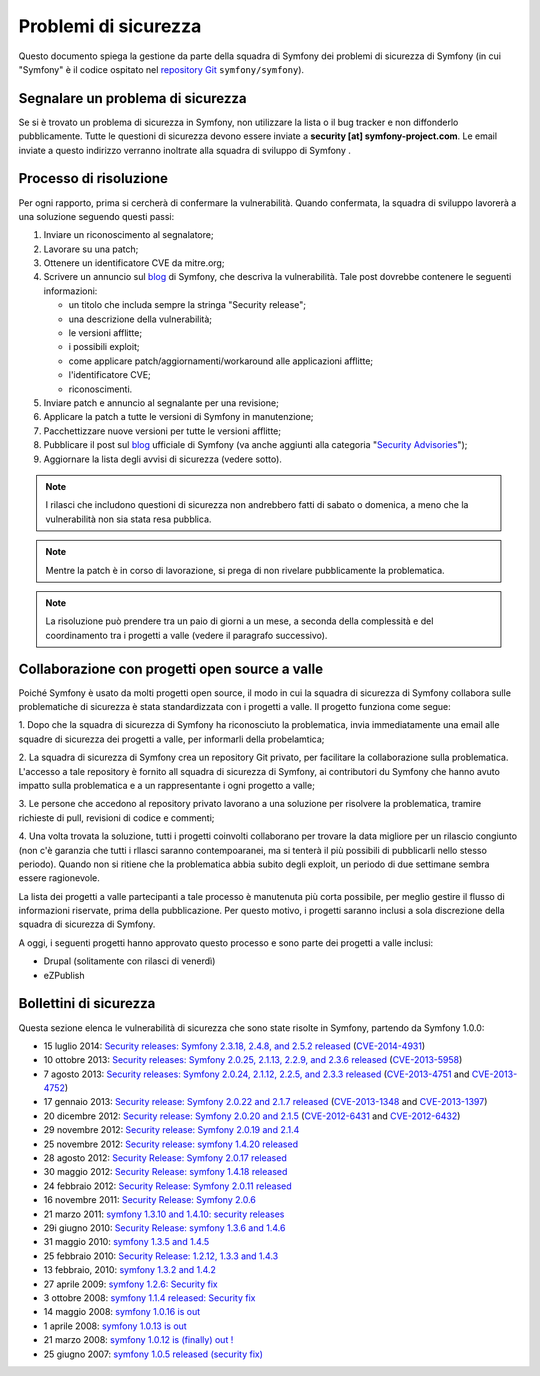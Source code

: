 Problemi di sicurezza
=====================

Questo documento spiega la gestione da parte della squadra di Symfony  dei problemi di sicurezza
di Symfony (in cui "Symfony" è il codice ospitato nel `repository Git`_ ``symfony/symfony``).


Segnalare un problema di sicurezza
----------------------------------

Se si è trovato un problema di sicurezza in Symfony, non utilizzare la
lista o il bug tracker e non diffonderlo pubblicamente. Tutte le questioni di
sicurezza devono essere inviate a **security [at] symfony-project.com**. Le email
inviate a questo indirizzo verranno inoltrate alla squadra di sviluppo di Symfony .

Processo di risoluzione
-----------------------

Per ogni rapporto, prima si cercherà di confermare la vulnerabilità. Quando
confermata, la squadra di sviluppo lavorerà a una soluzione seguendo questi passi:

#. Inviare un riconoscimento al segnalatore;
#. Lavorare su una patch;
#. Ottenere un identificatore CVE da mitre.org;
#. Scrivere un annuncio sul `blog`_ di Symfony, che descriva la vulnerabilità.
   Tale post dovrebbe contenere le seguenti informazioni:

   * un titolo che includa sempre la stringa "Security release";
   * una descrizione della vulnerabilità;
   * le versioni afflitte;
   * i possibili exploit;
   * come applicare patch/aggiornamenti/workaround alle applicazioni afflitte;
   * l'identificatore CVE;
   * riconoscimenti.
#. Inviare patch e annuncio al segnalante per una revisione;
#. Applicare la patch a tutte le versioni di Symfony in manutenzione;
#. Pacchettizzare nuove versioni per tutte le versioni afflitte;
#. Pubblicare il post sul `blog`_ ufficiale di Symfony (va anche aggiunti alla
   categoria "`Security Advisories`_");
#. Aggiornare la lista degli avvisi di sicurezza (vedere sotto).

.. note::

    I rilasci che includono questioni di sicurezza non andrebbero fatti di sabato o
    domenica, a meno che la vulnerabilità non sia stata resa pubblica.

.. note::

   Mentre la patch è in corso di lavorazione, si prega di non rivelare pubblicamente la problematica.

.. note::

    La risoluzione può prendere tra un paio di giorni a un mese, a seconda
    della complessità e del coordinamento tra i progetti a valle (vedere
    il paragrafo successivo).

Collaborazione con progetti open source a valle
-----------------------------------------------

Poiché Symfony è usato da molti progetti open source, il modo in cui la
squadra di sicurezza di Symfony collabora sulle problematiche di sicurezza è stata standardizzata
con i progetti a valle. Il progetto funziona come segue:

1. Dopo che la squadra di sicurezza di Symfony ha riconosciuto la problematica, invia
immediatamente una email alle squadre di sicurezza dei progetti a valle, per informarli
della probelamtica;

2. La squadra di sicurezza di Symfony crea un repository Git privato, per facilitare la
collaborazione sulla problematica. L'accesso a tale repository è fornito all
squadra di sicurezza di Symfony, ai contributori du Symfony che hanno avuto impatto sulla
problematica e a un rappresentante i ogni progetto a valle;

3. Le persone che accedono al repository privato lavorano a una soluzione per
risolvere la problematica, tramire richieste di pull, revisioni di codice e commenti;

4. Una volta trovata la soluzione, tutti i progetti coinvolti collaborano per trovare
la data migliore per un rilascio congiunto (non c'è garanzia che tutti i rllasci saranno
contempoaranei, ma si tenterà il più possibili di pubblicarli nello stesso periodo). Quando
non si ritiene che la problematica abbia subito degli exploit, un periodo di due settimane
sembra essere ragionevole.

La lista dei progetti a valle partecipanti a tale processo è manutenuta più corta
possibile, per meglio gestire il flusso di informazioni riservate, prima
della pubblicazione. Per questo motivo, i progetti saranno inclusi a sola discrezione
della squadra di sicurezza di Symfony.

A oggi, i seguenti progetti hanno approvato questo processo e sono parte dei
progetti a valle inclusi:

* Drupal (solitamente con rilasci di venerdì)
* eZPublish

Bollettini di sicurezza
-----------------------

Questa sezione elenca le vulnerabilità di sicurezza che sono state risolte in Symfony,
partendo da Symfony 1.0.0:

* 15 luglio 2014: `Security releases: Symfony 2.3.18, 2.4.8, and 2.5.2 released <http://symfony.com/blog/security-releases-cve-2014-4931-symfony-2-3-18-2-4-8-and-2-5-2-released>`_ (`CVE-2014-4931 <http://cve.mitre.org/cgi-bin/cvename.cgi?name=CVE-2014-4931>`_)
* 10 ottobre 2013: `Security releases: Symfony 2.0.25, 2.1.13, 2.2.9, and 2.3.6 released <http://symfony.com/blog/security-releases-cve-2013-5958-symfony-2-0-25-2-1-13-2-2-9-and-2-3-6-released>`_ (`CVE-2013-5958 <http://cve.mitre.org/cgi-bin/cvename.cgi?name=CVE-2013-5958>`_)
* 7 agosto 2013: `Security releases: Symfony 2.0.24, 2.1.12, 2.2.5, and 2.3.3 released <http://symfony.com/blog/security-releases-symfony-2-0-24-2-1-12-2-2-5-and-2-3-3-released>`_ (`CVE-2013-4751 <http://cve.mitre.org/cgi-bin/cvename.cgi?name=CVE-2013-4751>`_ and `CVE-2013-4752 <http://cve.mitre.org/cgi-bin/cvename.cgi?name=CVE-2013-4752>`_)
* 17 gennaio 2013: `Security release: Symfony 2.0.22 and 2.1.7 released <http://symfony.com/blog/security-release-symfony-2-0-22-and-2-1-7-released>`_ (`CVE-2013-1348 <http://cve.mitre.org/cgi-bin/cvename.cgi?name=CVE-2013-1348>`_ and `CVE-2013-1397 <http://cve.mitre.org/cgi-bin/cvename.cgi?name=CVE-2013-1397>`_)
* 20 dicembre 2012: `Security release: Symfony 2.0.20 and 2.1.5 <http://symfony.com/blog/security-release-symfony-2-0-20-and-2-1-5-released>`_  (`CVE-2012-6431 <http://cve.mitre.org/cgi-bin/cvename.cgi?name=CVE-2012-6431>`_ and `CVE-2012-6432 <http://cve.mitre.org/cgi-bin/cvename.cgi?name=CVE-2012-6432>`_)
* 29 novembre 2012: `Security release: Symfony 2.0.19 and 2.1.4 <http://symfony.com/blog/security-release-symfony-2-0-19-and-2-1-4>`_
* 25 novembre 2012: `Security release: symfony 1.4.20 released  <http://symfony.com/blog/security-release-symfony-1-4-20-released>`_
* 28 agosto 2012: `Security Release: Symfony 2.0.17 released <http://symfony.com/blog/security-release-symfony-2-0-17-released>`_
* 30 maggio 2012: `Security Release: symfony 1.4.18 released <http://symfony.com/blog/security-release-symfony-1-4-18-released>`_
* 24 febbraio 2012: `Security Release: Symfony 2.0.11 released <http://symfony.com/blog/security-release-symfony-2-0-11-released>`_
* 16 novembre 2011: `Security Release: Symfony 2.0.6 <http://symfony.com/blog/security-release-symfony-2-0-6>`_
* 21 marzo 2011: `symfony 1.3.10 and 1.4.10: security releases <http://symfony.com/blog/symfony-1-3-10-and-1-4-10-security-releases>`_
* 29i giugno 2010: `Security Release: symfony 1.3.6 and 1.4.6 <http://symfony.com/blog/security-release-symfony-1-3-6-and-1-4-6>`_
* 31 maggio 2010: `symfony 1.3.5 and 1.4.5 <http://symfony.com/blog/symfony-1-3-5-and-1-4-5>`_
* 25 febbraio 2010: `Security Release: 1.2.12, 1.3.3 and 1.4.3 <http://symfony.com/blog/security-release-1-2-12-1-3-3-and-1-4-3>`_
* 13 febbraio, 2010: `symfony 1.3.2 and 1.4.2 <http://symfony.com/blog/symfony-1-3-2-and-1-4-2>`_
* 27 aprile 2009: `symfony 1.2.6: Security fix <http://symfony.com/blog/symfony-1-2-6-security-fix>`_
* 3 ottobre 2008: `symfony 1.1.4 released: Security fix <http://symfony.com/blog/symfony-1-1-4-released-security-fix>`_
* 14 maggio 2008: `symfony 1.0.16 is out  <http://symfony.com/blog/symfony-1-0-16-is-out>`_
* 1 aprile 2008: `symfony 1.0.13 is out  <http://symfony.com/blog/symfony-1-0-13-is-out>`_
* 21 marzo 2008: `symfony 1.0.12 is (finally) out ! <http://symfony.com/blog/symfony-1-0-12-is-finally-out>`_
* 25 giugno 2007: `symfony 1.0.5 released (security fix) <http://symfony.com/blog/symfony-1-0-5-released-security-fix>`_

.. _repository Git:      https://github.com/symfony/symfony
.. _blog:                http://symfony.com/blog/
.. _Security Advisories: http://symfony.com/blog/category/security-advisories
